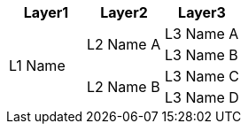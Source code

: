 [cols="^.^,^.^,^.^"]
|===
|Layer1 |Layer2 |Layer3

.4+|L1 Name .2+|L2 Name A |L3 Name A
|L3 Name B
.2+|L2 Name B |L3 Name C
|L3 Name D
|===
